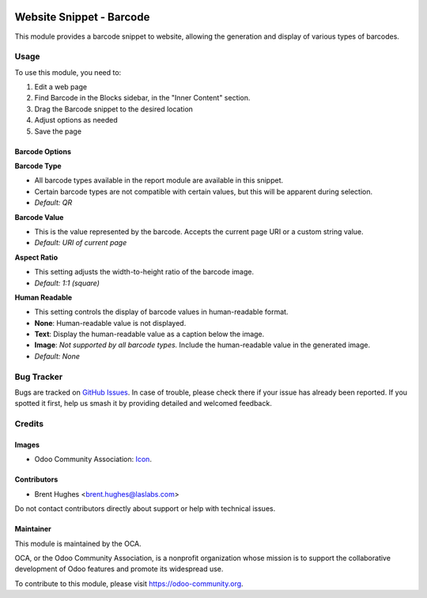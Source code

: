 .. image:: https://img.shields.io/badge/licence-LGPL--3-blue.svg
   :target: http://www.gnu.org/licenses/lgpl
   :alt: License: LGPL-3

=========================
Website Snippet - Barcode
=========================

This module provides a barcode snippet to website, allowing the generation and
display of various types of barcodes.

Usage
=====

To use this module, you need to:

#. Edit a web page
#. Find Barcode in the Blocks sidebar, in the "Inner Content" section.
#. Drag the Barcode snippet to the desired location
#. Adjust options as needed
#. Save the page

Barcode Options
---------------

**Barcode Type**

* All barcode types available in the report module are available in this
  snippet.
* Certain barcode types are not compatible with certain values, but this will
  be apparent during selection.
* *Default: QR*

**Barcode Value**

* This is the value represented by the barcode. Accepts the current page URI or
  a custom string value.
* *Default: URI of current page*

**Aspect Ratio**

* This setting adjusts the width-to-height ratio of the barcode image.
* *Default: 1:1 (square)*

**Human Readable**

* This setting controls the display of barcode values in human-readable format.
* **None**: Human-readable value is not displayed.
* **Text**: Display the human-readable value as a caption below the
  image.
* **Image**: *Not supported by all barcode types.* Include the human-readable
  value in the generated image.
* *Default: None*

.. image:: https://odoo-community.org/website/image/ir.attachment/5784_f2813bd/datas
   :alt: Try me on Runbot
   :target: https://runbot.odoo-community.org/runbot/186/10.0

Bug Tracker
===========

Bugs are tracked on `GitHub Issues
<https://github.com/OCA/website/issues>`_. In case of trouble, please
check there if your issue has already been reported. If you spotted it first,
help us smash it by providing detailed and welcomed feedback.

Credits
=======

Images
------

* Odoo Community Association: `Icon <https://github.com/OCA/maintainer-tools/blob/master/template/module/static/description/icon.svg>`_.

Contributors
------------

* Brent Hughes <brent.hughes@laslabs.com>

Do not contact contributors directly about support or help with technical issues.

Maintainer
----------

.. image:: https://odoo-community.org/logo.png
   :alt: Odoo Community Association
   :target: https://odoo-community.org

This module is maintained by the OCA.

OCA, or the Odoo Community Association, is a nonprofit organization whose
mission is to support the collaborative development of Odoo features and
promote its widespread use.

To contribute to this module, please visit https://odoo-community.org.


